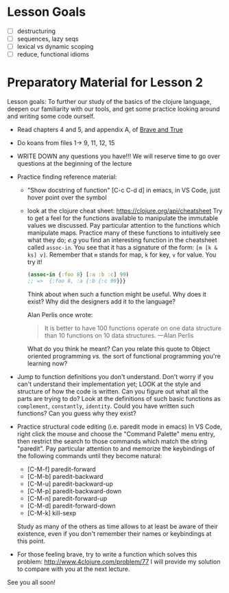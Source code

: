 * Lesson Goals

 - [ ] destructuring
 - [ ] sequences, lazy seqs
 - [ ] lexical vs dynamic scoping
 - [ ] reduce, functional idioms

* Preparatory Material for Lesson 2

Lesson goals: To further our study of the basics of the clojure
language, deepen our familiarity with our tools, and get some
practice looking around and writing some code ourself.

    - Read chapters 4 and 5, and appendix A, of [[https://www.braveclojure.com/clojure-for-the-brave-and-true/][Brave and True]]
    - Do koans from files 1-> 9, 11, 12, 15
    - WRITE DOWN any questions you have!!! We will reserve time
      to go over questions at the beginning of the lecture
    - Practice finding reference material:
      + "Show docstring of function"  [C-c C-d d] in emacs, 
        in VS Code, just hover point over the symbol
      + look at the clojure cheat sheet: https://clojure.org/api/cheatsheet
        Try to get a feel for the functions available to manipulate
        the immutable values we discussed.
        Pay particular attention to the functions which manipulate maps.
        Practice many of these functions to intuitively see what they
        do; /e.g/ you find an interesting function in the cheatsheet
        called =assoc-in=.  You see that it has a signature of the form:
        =[m [k & ks] v]=.  Remember that =m= stands for map, =k= for key, =v= 
        for value.  You try it!
        #+begin_src clojure
        (assoc-in {:foo 8} [:a :b :c] 99)
        ;; =>  {:foo 8, :a {:b {:c 99}}}
        #+end_src
        Think about when such a function might be useful.  Why does it
        exist?  Why did the designers add it to the language?

        Alan Perlis once wrote:
        #+begin_quote
    It is better to have 100 functions operate on one data structure than 10 functions on 10 data structures. —Alan Perlis
    #+end_quote
        What do you think he meant?  Can you relate this quote to
        Object oriented programming /vs./ the sort of functional programming
        you're learning now?

    - Jump to function definitions you don't understand.  Don't worry if
      you can't understand their implementation yet; LOOK at the style and
      structure of how the code is written.  Can you figure out what all
      the parts are trying to do?  Look at the definitions of such basic
      functions as =complement=, =constantly=, =identity=.  Could you have written
      such functions?  Can you guess why they exist?

    - Practice structural code editing (i.e. paredit mode in emacs)
      In VS Code, right click the mouse and choose the "Command Palette"
      menu entry, then restrict the search to those commands which
      match the string "paredit".
      Pay particular attention to and memorize the keybindings
      of the following commands until they become natural:

      + [C-M-f]	paredit-forward
      + [C-M-b]	paredit-backward
      + [C-M-u]	paredit-backward-up
      + [C-M-p]	paredit-backward-down
      + [C-M-n]	paredit-forward-up
      + [C-M-d]	paredit-forward-down
      + [C-M-k] kill-sexp

      Study as many of the others as time allows to at least be
      aware of their existence, even if you don't remember their
      names or keybindings at this point.

    - For those feeling brave, try to write a function
      which solves this problem:  http://www.4clojure.com/problem/77
      I will provide my solution to compare with you at the next lecture.

See you all soon!
